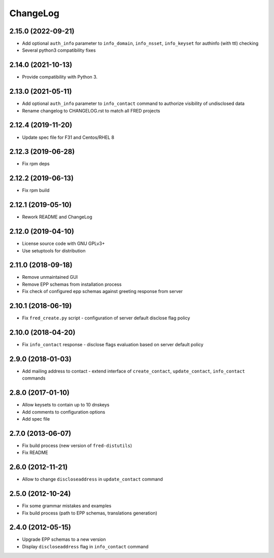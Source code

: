 ChangeLog
=========

2.15.0 (2022-09-21)
-------------------

* Add optional ``auth_info`` parameter to ``info_domain``, ``info_nsset``, ``info_keyset`` for authinfo (with ttl) checking

* Several python3 compatibility fixes

2.14.0 (2021-10-13)
-------------------

* Provide compatibility with Python 3.

2.13.0 (2021-05-11)
-------------------

* Add optional ``auth_info`` parameter to ``info_contact`` command to authorize visibility of undisclosed data

* Rename changelog to CHANGELOG.rst to match all FRED projects

2.12.4 (2019-11-20)
-------------------

* Update spec file for F31 and Centos/RHEL 8

2.12.3 (2019-06-28)
-------------------

* Fix rpm deps

2.12.2 (2019-06-13)
-------------------

* Fix rpm build

2.12.1 (2019-05-10)
-------------------

* Rework README and ChangeLog

2.12.0 (2019-04-10)
-------------------

* License source code with GNU GPLv3+

* Use setuptools for distribution

2.11.0 (2018-09-18)
-------------------

* Remove unmaintained GUI

* Remove EPP schemas from installation process

* Fix check of configured epp schemas against greeting response from server

2.10.1 (2018-06-19)
-------------------


* Fix ``fred_create.py`` script - configuration of server default disclose flag policy

2.10.0 (2018-04-20)
-------------------

* Fix ``info_contact`` response - disclose flags evaluation based on server default policy

2.9.0 (2018-01-03)
------------------

* Add mailing address to contact - extend interface of ``create_contact``\ , ``update_contact``\ , ``info_contact`` commands

2.8.0 (2017-01-10)
------------------

* Allow keysets to contain up to 10 dnskeys

* Add comments to configuration options

* Add spec file

2.7.0 (2013-06-07)
------------------

* Fix build process (new version of ``fred-distutils``\ )

* Fix README

2.6.0 (2012-11-21)
------------------

* Allow to change ``discloseaddress`` in ``update_contact`` command

2.5.0 (2012-10-24)
------------------

* Fix some grammar mistakes and examples

* Fix build process (path to EPP schemas, translations generation)

2.4.0 (2012-05-15)
------------------

* Upgrade EPP schemas to a new version

* Display ``discloseaddress`` flag in ``info_contact`` command
